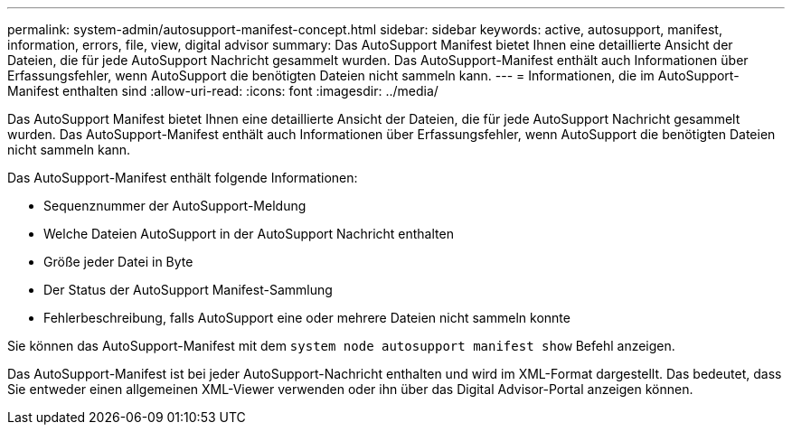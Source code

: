 ---
permalink: system-admin/autosupport-manifest-concept.html 
sidebar: sidebar 
keywords: active, autosupport, manifest, information, errors, file, view, digital advisor 
summary: Das AutoSupport Manifest bietet Ihnen eine detaillierte Ansicht der Dateien, die für jede AutoSupport Nachricht gesammelt wurden. Das AutoSupport-Manifest enthält auch Informationen über Erfassungsfehler, wenn AutoSupport die benötigten Dateien nicht sammeln kann. 
---
= Informationen, die im AutoSupport-Manifest enthalten sind
:allow-uri-read: 
:icons: font
:imagesdir: ../media/


[role="lead"]
Das AutoSupport Manifest bietet Ihnen eine detaillierte Ansicht der Dateien, die für jede AutoSupport Nachricht gesammelt wurden. Das AutoSupport-Manifest enthält auch Informationen über Erfassungsfehler, wenn AutoSupport die benötigten Dateien nicht sammeln kann.

Das AutoSupport-Manifest enthält folgende Informationen:

* Sequenznummer der AutoSupport-Meldung
* Welche Dateien AutoSupport in der AutoSupport Nachricht enthalten
* Größe jeder Datei in Byte
* Der Status der AutoSupport Manifest-Sammlung
* Fehlerbeschreibung, falls AutoSupport eine oder mehrere Dateien nicht sammeln konnte


Sie können das AutoSupport-Manifest mit dem `system node autosupport manifest show` Befehl anzeigen.

Das AutoSupport-Manifest ist bei jeder AutoSupport-Nachricht enthalten und wird im XML-Format dargestellt. Das bedeutet, dass Sie entweder einen allgemeinen XML-Viewer verwenden oder ihn über das Digital Advisor-Portal anzeigen können.
